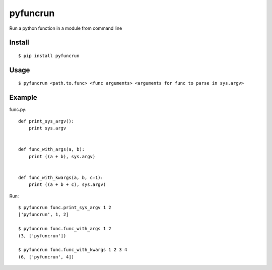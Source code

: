 pyfuncrun
=========

Run a python function in a module from command line

Install
---------
::

    $ pip install pyfuncrun

Usage
-----
::

    $ pyfuncrun <path.to.func> <func arguments> <arguments for func to parse in sys.argv>


Example
-------

func.py::

    def print_sys_argv():
        print sys.argv


    def func_with_args(a, b):
        print ((a + b), sys.argv)


    def func_with_kwargs(a, b, c=1):
        print ((a + b + c), sys.argv)

Run::

    $ pyfuncrun func.print_sys_argv 1 2
    ['pyfuncrun', 1, 2]

    $ pyfuncrun func.func_with_args 1 2
    (3, ['pyfuncrun'])

    $ pyfuncrun func.func_with_kwargs 1 2 3 4
    (6, ['pyfuncrun', 4])
